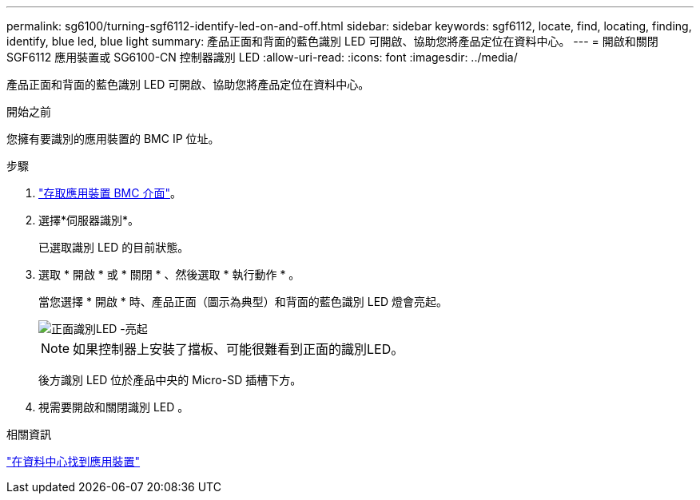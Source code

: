 ---
permalink: sg6100/turning-sgf6112-identify-led-on-and-off.html 
sidebar: sidebar 
keywords: sgf6112, locate, find, locating, finding, identify, blue led, blue light 
summary: 產品正面和背面的藍色識別 LED 可開啟、協助您將產品定位在資料中心。 
---
= 開啟和關閉 SGF6112 應用裝置或 SG6100-CN 控制器識別 LED
:allow-uri-read: 
:icons: font
:imagesdir: ../media/


[role="lead"]
產品正面和背面的藍色識別 LED 可開啟、協助您將產品定位在資料中心。

.開始之前
您擁有要識別的應用裝置的 BMC IP 位址。

.步驟
. link:../installconfig/accessing-bmc-interface.html["存取應用裝置 BMC 介面"]。
. 選擇*伺服器識別*。
+
已選取識別 LED 的目前狀態。

. 選取 * 開啟 * 或 * 關閉 * 、然後選取 * 執行動作 * 。
+
當您選擇 * 開啟 * 時、產品正面（圖示為典型）和背面的藍色識別 LED 燈會亮起。

+
image::../media/sgf6112_front_panel_service_led_on.png[正面識別LED -亮起]

+

NOTE: 如果控制器上安裝了擋板、可能很難看到正面的識別LED。

+
後方識別 LED 位於產品中央的 Micro-SD 插槽下方。

. 視需要開啟和關閉識別 LED 。


.相關資訊
link:locating-sgf6112-in-data-center.html["在資料中心找到應用裝置"]
